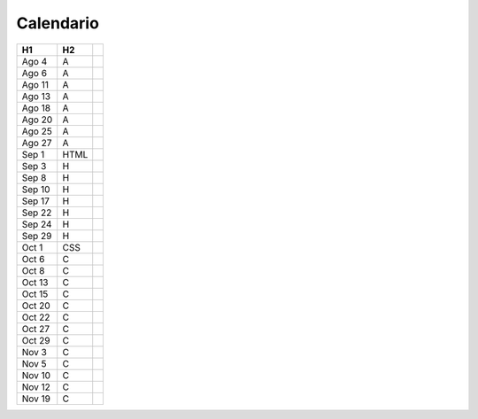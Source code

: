 Calendario
==========

.. cssclass:: table-hover

======  =====  ===
H1      H2
======  =====  ===
Ago  4  A
Ago  6  A
Ago 11  A
Ago 13  A
Ago 18  A
Ago 20  A
Ago 25  A
Ago 27  A
Sep  1  HTML
Sep  3  H
Sep  8  H
Sep 10  H
Sep 17  H
Sep 22  H
Sep 24  H
Sep 29  H
Oct  1  CSS
Oct  6  C
Oct  8  C
Oct 13  C
Oct 15  C
Oct 20  C
Oct 22  C
Oct 27  C
Oct 29  C
Nov  3  C
Nov  5  C
Nov 10  C
Nov 12  C
Nov 19  C
======  =====  ===